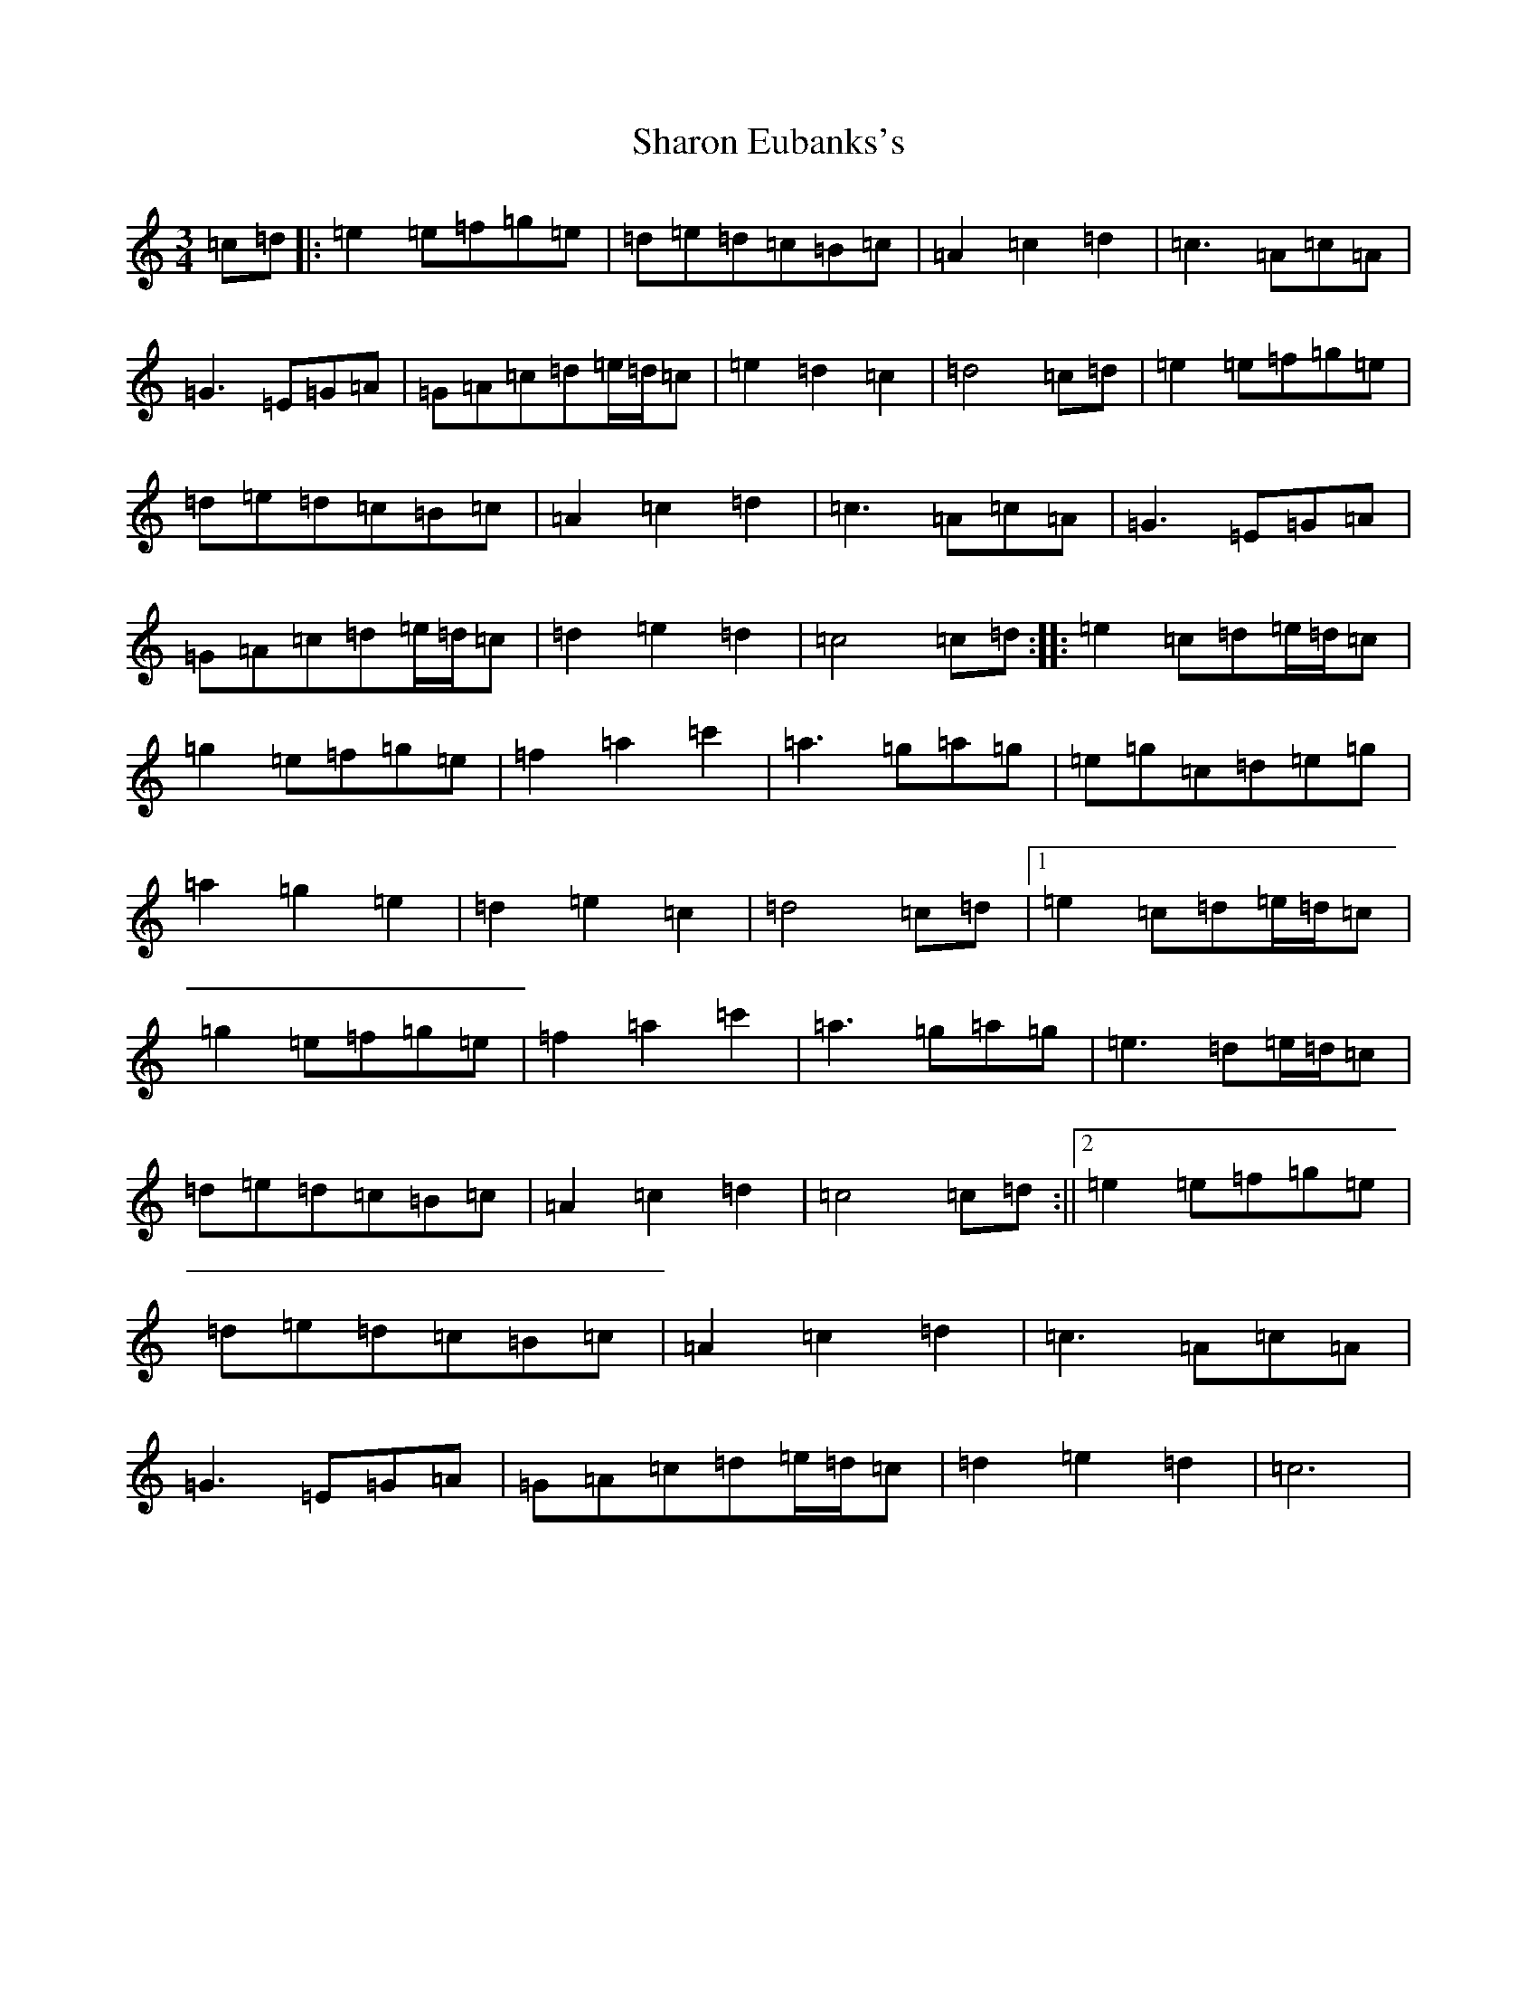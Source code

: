 X: 19239
T: Sharon Eubanks's
S: https://thesession.org/tunes/3947#setting3947
Z: A Major
R: waltz
M: 3/4
L: 1/8
K: C Major
=c=d|:=e2=e=f=g=e|=d=e=d=c=B=c|=A2=c2=d2|=c3=A=c=A|=G3=E=G=A|=G=A=c=d=e/2=d/2=c|=e2=d2=c2|=d4=c=d|=e2=e=f=g=e|=d=e=d=c=B=c|=A2=c2=d2|=c3=A=c=A|=G3=E=G=A|=G=A=c=d=e/2=d/2=c|=d2=e2=d2|=c4=c=d:||:=e2=c=d=e/2=d/2=c|=g2=e=f=g=e|=f2=a2=c'2|=a3=g=a=g|=e=g=c=d=e=g|=a2=g2=e2|=d2=e2=c2|=d4=c=d|1=e2=c=d=e/2=d/2=c|=g2=e=f=g=e|=f2=a2=c'2|=a3=g=a=g|=e3=d=e/2=d/2=c|=d=e=d=c=B=c|=A2=c2=d2|=c4=c=d:||2=e2=e=f=g=e|=d=e=d=c=B=c|=A2=c2=d2|=c3=A=c=A|=G3=E=G=A|=G=A=c=d=e/2=d/2=c|=d2=e2=d2|=c6|